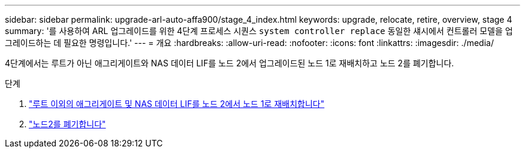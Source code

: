 ---
sidebar: sidebar 
permalink: upgrade-arl-auto-affa900/stage_4_index.html 
keywords: upgrade, relocate, retire, overview, stage 4 
summary: '를 사용하여 ARL 업그레이드를 위한 4단계 프로세스 시퀀스 `system controller replace` 동일한 섀시에서 컨트롤러 모델을 업그레이드하는 데 필요한 명령입니다.' 
---
= 개요
:hardbreaks:
:allow-uri-read: 
:nofooter: 
:icons: font
:linkattrs: 
:imagesdir: ./media/


[role="lead"]
4단계에서는 루트가 아닌 애그리게이트와 NAS 데이터 LIF를 노드 2에서 업그레이드된 노드 1로 재배치하고 노드 2를 폐기합니다.

.단계
. link:relocate_non_root_aggr_nas_lifs_from_node2_to_node1.html["루트 이외의 애그리게이트 및 NAS 데이터 LIF를 노드 2에서 노드 1로 재배치합니다"]
. link:retire_node2.html["노드2를 폐기합니다"]

